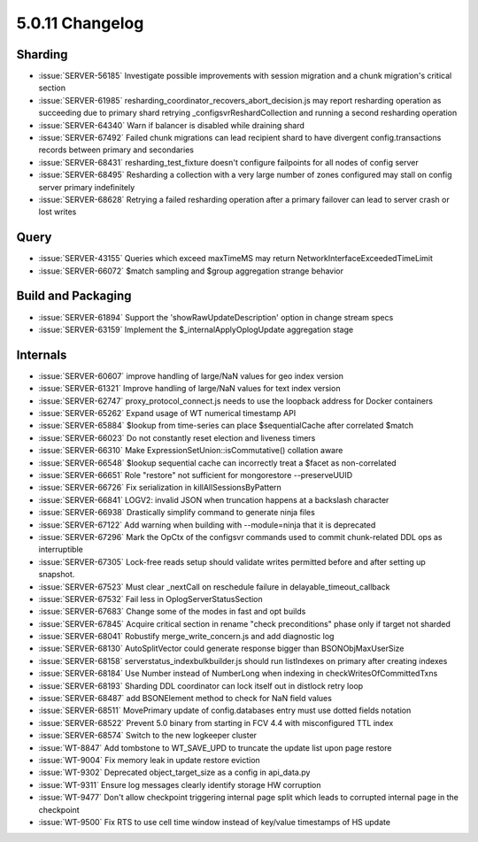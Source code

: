 .. _5.0.11-changelog:

5.0.11 Changelog
----------------

Sharding
~~~~~~~~

- :issue:`SERVER-56185` Investigate possible improvements with session migration and a chunk migration's critical section
- :issue:`SERVER-61985` resharding_coordinator_recovers_abort_decision.js may report resharding operation as succeeding due to primary shard retrying _configsvrReshardCollection and running a second resharding operation
- :issue:`SERVER-64340` Warn if balancer is disabled while draining shard
- :issue:`SERVER-67492` Failed chunk migrations can lead recipient shard to have divergent config.transactions records between primary and secondaries
- :issue:`SERVER-68431` resharding_test_fixture doesn't configure failpoints for all nodes of config server
- :issue:`SERVER-68495` Resharding a collection with a very large number of zones configured may stall on config server primary indefinitely
- :issue:`SERVER-68628` Retrying a failed resharding operation after a primary failover can lead to server crash or lost writes

Query
~~~~~

- :issue:`SERVER-43155` Queries which exceed maxTimeMS may return NetworkInterfaceExceededTimeLimit
- :issue:`SERVER-66072` $match sampling and $group aggregation strange behavior

Build and Packaging
~~~~~~~~~~~~~~~~~~~

- :issue:`SERVER-61894` Support the 'showRawUpdateDescription' option in change stream specs
- :issue:`SERVER-63159` Implement the $_internalApplyOplogUpdate aggregation stage

Internals
~~~~~~~~~

- :issue:`SERVER-60607` improve handling of large/NaN values for geo index version
- :issue:`SERVER-61321` Improve handling of large/NaN values for text index version
- :issue:`SERVER-62747` proxy_protocol_connect.js needs to use the loopback address for Docker containers
- :issue:`SERVER-65262` Expand usage of WT numerical timestamp API
- :issue:`SERVER-65884` $lookup from time-series can place $sequentialCache after correlated $match
- :issue:`SERVER-66023` Do not constantly reset election and liveness timers
- :issue:`SERVER-66310` Make  ExpressionSetUnion::isCommutative() collation aware
- :issue:`SERVER-66548` $lookup sequential cache can incorrectly treat a $facet as non-correlated 
- :issue:`SERVER-66651` Role "restore" not sufficient for mongorestore --preserveUUID
- :issue:`SERVER-66726` Fix serialization in killAllSessionsByPattern
- :issue:`SERVER-66841` LOGV2: invalid JSON when truncation happens at a backslash character
- :issue:`SERVER-66938` Drastically simplify command to generate ninja files
- :issue:`SERVER-67122` Add warning when building with --module=ninja that it is deprecated
- :issue:`SERVER-67296` Mark the OpCtx of the configsvr commands used to commit chunk-related DDL ops as interruptible
- :issue:`SERVER-67305` Lock-free reads setup should validate writes permitted before and after setting up snapshot.
- :issue:`SERVER-67523` Must clear _nextCall on reschedule failure in delayable_timeout_callback
- :issue:`SERVER-67532` Fail less in OplogServerStatusSection
- :issue:`SERVER-67683` Change some of the modes in fast and opt builds
- :issue:`SERVER-67845` Acquire critical section in rename "check preconditions" phase only if target not sharded
- :issue:`SERVER-68041` Robustify merge_write_concern.js and add diagnostic log
- :issue:`SERVER-68130` AutoSplitVector could generate response bigger than BSONObjMaxUserSize
- :issue:`SERVER-68158` serverstatus_indexbulkbuilder.js should run listIndexes on primary after creating indexes
- :issue:`SERVER-68184` Use Number instead of NumberLong when indexing in checkWritesOfCommittedTxns
- :issue:`SERVER-68193` Sharding DDL coordinator can lock itself out in distlock retry loop
- :issue:`SERVER-68487` add BSONElement method to check for NaN field values
- :issue:`SERVER-68511` MovePrimary update of config.databases entry must use dotted fields notation
- :issue:`SERVER-68522` Prevent 5.0 binary from starting in FCV 4.4 with misconfigured TTL index
- :issue:`SERVER-68574` Switch to the new logkeeper cluster
- :issue:`WT-8847` Add tombstone to WT_SAVE_UPD to truncate the update list upon page restore
- :issue:`WT-9004` Fix memory leak in update restore eviction
- :issue:`WT-9302` Deprecated object_target_size as a config in api_data.py
- :issue:`WT-9311` Ensure log messages clearly identify storage HW corruption
- :issue:`WT-9477` Don't allow checkpoint triggering internal page split which leads to corrupted internal page in the checkpoint
- :issue:`WT-9500` Fix RTS to use cell time window instead of key/value timestamps of HS update

